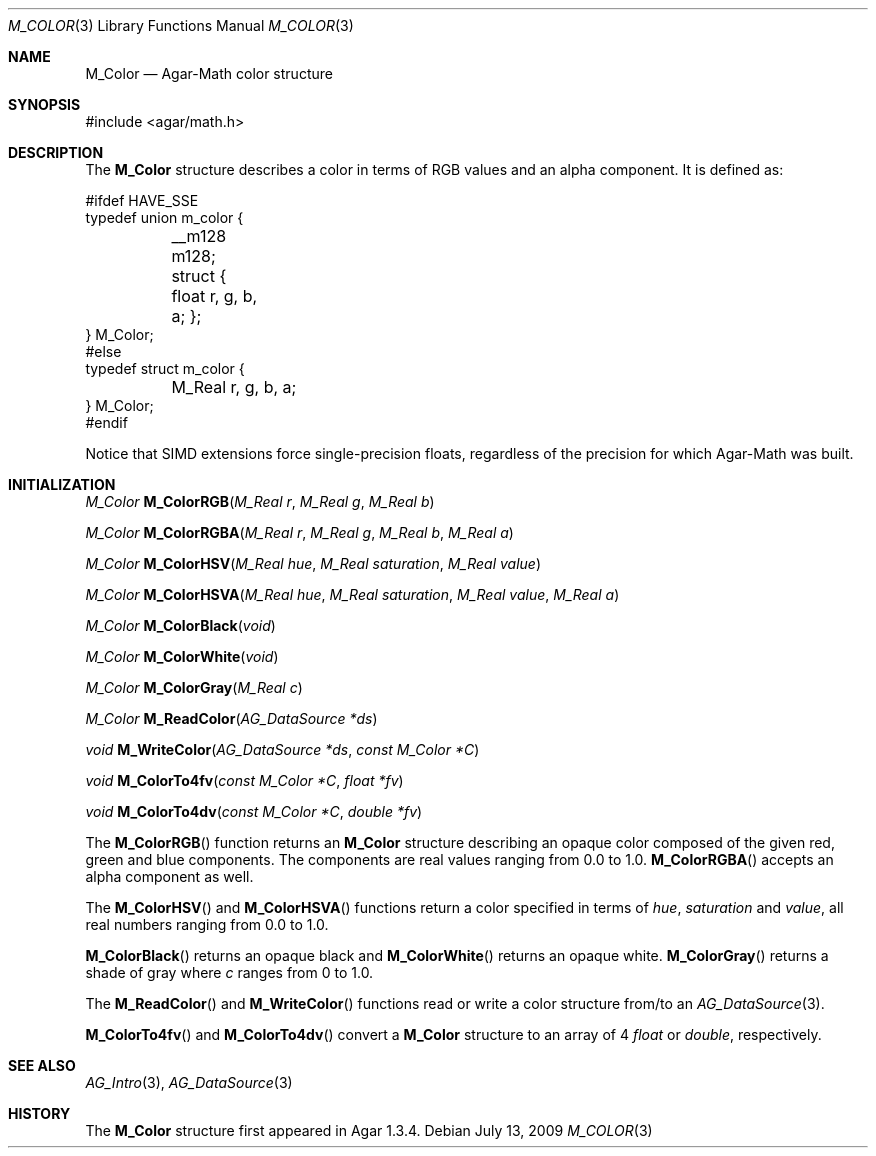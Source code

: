 .\"
.\" Copyright (c) 2009 Hypertriton, Inc. <http://hypertriton.com/>
.\"
.\" Redistribution and use in source and binary forms, with or without
.\" modification, are permitted provided that the following conditions
.\" are met:
.\" 1. Redistributions of source code must retain the above copyright
.\"    notice, this list of conditions and the following disclaimer.
.\" 2. Redistributions in binary form must reproduce the above copyright
.\"    notice, this list of conditions and the following disclaimer in the
.\"    documentation and/or other materials provided with the distribution.
.\" 
.\" THIS SOFTWARE IS PROVIDED BY THE AUTHOR ``AS IS'' AND ANY EXPRESS OR
.\" IMPLIED WARRANTIES, INCLUDING, BUT NOT LIMITED TO, THE IMPLIED
.\" WARRANTIES OF MERCHANTABILITY AND FITNESS FOR A PARTICULAR PURPOSE
.\" ARE DISCLAIMED. IN NO EVENT SHALL THE AUTHOR BE LIABLE FOR ANY DIRECT,
.\" INDIRECT, INCIDENTAL, SPECIAL, EXEMPLARY, OR CONSEQUENTIAL DAMAGES
.\" (INCLUDING BUT NOT LIMITED TO, PROCUREMENT OF SUBSTITUTE GOODS OR
.\" SERVICES; LOSS OF USE, DATA, OR PROFITS; OR BUSINESS INTERRUPTION)
.\" HOWEVER CAUSED AND ON ANY THEORY OF LIABILITY, WHETHER IN CONTRACT,
.\" STRICT LIABILITY, OR TORT (INCLUDING NEGLIGENCE OR OTHERWISE) ARISING
.\" IN ANY WAY OUT OF THE USE OF THIS SOFTWARE EVEN IF ADVISED OF THE
.\" POSSIBILITY OF SUCH DAMAGE.
.\"
.Dd July 13, 2009
.Dt M_COLOR 3
.Os
.ds vT Agar-Math API Reference
.ds oS Agar 1.3.4
.Sh NAME
.Nm M_Color
.Nd Agar-Math color structure
.Sh SYNOPSIS
.Bd -literal
#include <agar/math.h>
.Ed
.Sh DESCRIPTION
The
.Nm
structure describes a color in terms of RGB values and an alpha component.
It is defined as:
.Bd -literal
#ifdef HAVE_SSE
typedef union m_color {
	__m128 m128;
	struct { float r, g, b, a; };
} M_Color;
#else
typedef struct m_color {
	M_Real r, g, b, a;
} M_Color;
#endif
.Ed
.Pp
Notice that SIMD extensions force single-precision floats, regardless of
the precision for which Agar-Math was built.
.Sh INITIALIZATION
.nr nS 1
.Ft M_Color
.Fn M_ColorRGB "M_Real r" "M_Real g" "M_Real b"
.Pp
.Ft M_Color
.Fn M_ColorRGBA "M_Real r" "M_Real g" "M_Real b" "M_Real a"
.Pp
.Ft M_Color
.Fn M_ColorHSV "M_Real hue" "M_Real saturation" "M_Real value"
.Pp
.Ft M_Color
.Fn M_ColorHSVA "M_Real hue" "M_Real saturation" "M_Real value" "M_Real a"
.Pp
.Ft M_Color
.Fn M_ColorBlack "void"
.Pp
.Ft M_Color
.Fn M_ColorWhite "void"
.Pp
.Ft M_Color
.Fn M_ColorGray "M_Real c"
.Pp
.Ft M_Color
.Fn M_ReadColor "AG_DataSource *ds"
.Pp
.Ft void
.Fn M_WriteColor "AG_DataSource *ds" "const M_Color *C"
.Pp
.Ft void
.Fn M_ColorTo4fv "const M_Color *C" "float *fv"
.Pp
.Ft void
.Fn M_ColorTo4dv "const M_Color *C" "double *fv"
.Pp
.nr nS 0
The
.Fn M_ColorRGB
function returns an
.Nm
structure describing an opaque color composed of the given red, green and blue
components.
The components are real values ranging from 0.0 to 1.0.
.Fn M_ColorRGBA
accepts an alpha component as well.
.Pp
The
.Fn M_ColorHSV
and
.Fn M_ColorHSVA
functions return a color specified in terms of
.Fa hue ,
.Fa saturation
and
.Fa value ,
all real numbers ranging from 0.0 to 1.0.
.Pp
.Fn M_ColorBlack
returns an opaque black and
.Fn M_ColorWhite
returns an opaque white.
.Fn M_ColorGray
returns a shade of gray where
.Fa c
ranges from 0 to 1.0.
.Pp
The
.Fn M_ReadColor
and
.Fn M_WriteColor
functions read or write a color structure from/to an
.Xr AG_DataSource 3 .
.Pp
.Fn M_ColorTo4fv
and
.Fn M_ColorTo4dv
convert a
.Nm
structure to an array of 4
.Ft float
or
.Ft double ,
respectively.
.Sh SEE ALSO
.Xr AG_Intro 3 ,
.Xr AG_DataSource 3
.Sh HISTORY
The
.Nm
structure first appeared in Agar 1.3.4.

